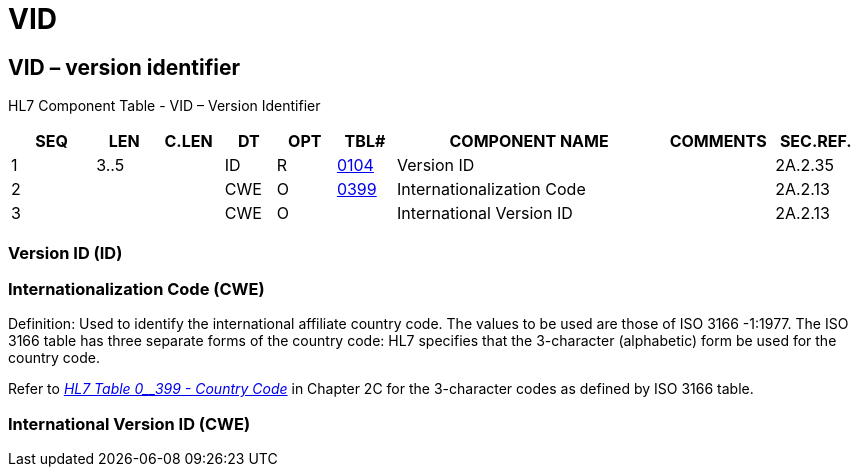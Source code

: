 = VID
:render_as: Level3
:v291_section: 2A.2.83+

== VID – version identifier

HL7 Component Table - VID – Version Identifier

[width="99%",cols="10%,7%,8%,6%,7%,7%,32%,13%,10%",options="header",]

|===

|SEQ |LEN |C.LEN |DT |OPT |TBL# |COMPONENT NAME |COMMENTS |SEC.REF.

|1 |3..5 | |ID |R |file:///E:\V2\v2.9%20final%20Nov%20from%20Frank\V29_CH02C_Tables.docx#HL70104[0104] |Version ID | |2A.2.35

|2 | | |CWE |O |file:///E:\V2\v2.9%20final%20Nov%20from%20Frank\V29_CH02C_Tables.docx#HL70399[0399] |Internationalization Code | |2A.2.13

|3 | | |CWE |O | |International Version ID | |2A.2.13

|===

=== Version ID (ID)

=== Internationalization Code (CWE)

Definition: Used to identify the international affiliate country code. The values to be used are those of ISO 3166 -1:1977. The ISO 3166 table has three separate forms of the country code: HL7 specifies that the 3-character (alphabetic) form be used for the country code.

Refer to file:///E:\V2\v2.9%20final%20Nov%20from%20Frank\V29_CH02C_Tables.docx#HL70399[_HL7 Table 0__399 - Country Code_] in Chapter 2C for the 3-character codes as defined by ISO 3166 table.

=== International Version ID (CWE)

